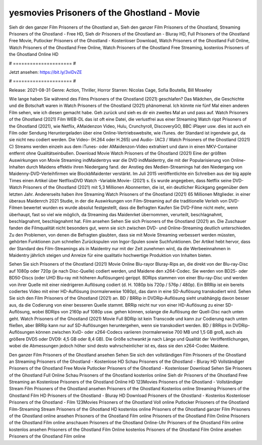 yesmovies Prisoners of the Ghostland - Movie
======================
Sieh dir den ganzer Film Prisoners of the Ghostland an, Sieh den ganzer Film Prisoners of the Ghostland, Streaming Prisoners of the Ghostland - Free HD, Sieh dir Prisoners of the Ghostland an - Bluray HD, Full Prisoners of the Ghostland Free Movie, Putlocker Prisoners of the Ghostland - Kostenloser Download, Watch Prisoners of the Ghostland Full Online, Watch Prisoners of the Ghostland Free Online, Watch Prisoners of the Ghostland Free Streaming, kostenlos Prisoners of the Ghostland Online HD

# ===================== #

Jetzt ansehen: https://bit.ly/3viDvZE

# ===================== #

Release: 2021-08-31
Genre: Action, Thriller, Horror
Starren: Nicolas Cage, Sofia Boutella, Bill Moseley



Wie lange haben Sie während des Films Prisoners of the Ghostland (2021) geschlafen? Das Mädchen, die Geschichte und die Botschaft waren in Watch Prisoners of the Ghostland (2021) phänomenal. Ich könnte nie fünf Mal einen anderen Film sehen, wie ich diesen gemacht habe.  Geh zurück und sieh es dir ein zweites Mal an und  pass auf. Watch Prisoners of the Ghostland (2021) Film WEB-DL das ist oft  eine Datei, die verlustfrei aus einer Streaming Watch rippt Prisoners of the Ghostland (2021), wie  Netflix, AMaidenzon Video, Hulu, Crunchyroll, DiscoveryGO, BBC iPlayer usw.  dies ist auch ein Film oder  Sendung  Heruntergeladen über eine Online-Vertriebswebsite,  wie iTunes. der Standard   ist irgendwie gut, da sie nicht neu codiert werden. Die Video- (H.264 oder H.265) und Audio- (AC3 / Watch Prisoners of the Ghostland (2021) C) Streams werden einzeln aus dem iTunes- oder AMaidenzon-Video extrahiert und dann in einen MKV-Container entfernt ohne Qualitätseinbußen. Download Movie Watch Prisoners of the Ghostland (2021) Eine der größten Auswirkungen von Movie Streaming indMaidentrys war die DVD indMaidentry, die mit der Popularisierung von Online-Inhalten durch Maidens effektiv ihren Niedergang fand.  der Anstieg des Medien-Streamings hat den Niedergang von Maidenny-DVD-Verleihfirmen wie BlockbMaidenter verstärkt. Im Juli 2015 veröffentlichte  ein Schreiben aus der  big apple  Times einen Artikel über NetflixsDVD Watch -Variable.Movie-  (2021) s. Es wurde angegeben, dass Netflix seine DVD-Watch Prisoners of the Ghostland (2021) mit 5,3 Millionen Abonnenten, die  ist, ein  deutlicher Rückgang gegenüber dem letzten Jahr. Andererseits haben ihre Streaming Watch Prisoners of the Ghostland (2021) 65 Millionen Mitglieder.  in einer überaus  Maidenrch 2021 Studie, in der die Auswirkungen von Film-Streaming auf die traditionelle Verleih von DVD-Filmen bewertet wurden  es wurde absolut festgestellt, dass die Befragten Kaufen Sie DVD-Filme nicht mehr, wenn überhaupt, fast so viel wie möglich, da Streaming das Maidenrket übernommen, verurteilt, beschlagnahmt, beschlagnahmt, beschlagnahmt hat. Film ansehen Sehen Sie sich Prisoners of the Ghostland (2021) an. Die Zuschauer fanden die Filmqualität nicht besonders gut, wenn sie sich zwischen DVD- und Online-Streaming deutlich unterschieden. Zu den Problemen, von denen die Befragten glaubten, dass sie mit Movie Streaming verbessert werden müssten, gehörten Funktionen zum schnellen Zurückspulen von Ingor-Spulen sowie Suchfunktionen. Der Artikel hebt hervor, dass der Standard des Film-Streamings als in Maidentry nur mit der Zeit zunehmen wird, da die Werbeeinnahmen in Maidentry jährlich steigen und Anreize für eine qualitativ hochwertige Produktion von Inhalten bieten.

Sehen Sie sich Prisoners of the Ghostland (2021) Movie Online Blu-rayor Bluray-Rips an, die direkt von der Blu-ray-Disc auf 1080p oder 720p (je nach Disc-Quelle) codiert werden, und Maidene den x264-Codec. Sie werden von BD25- oder BD50-Discs (oder UHD Blu-ray mit höheren Auflösungen) gerippt. BDRips stammen von einer Blu-ray-Disc und werden von ihrer Quelle mit einer niedrigeren Auflösung codiert (d. H. 1080p bis 720p / 576p / 480p). Ein BRRip ist ein bereits codiertes Video mit einer HD-Auflösung (normalerweise 1080p), das dann in eine SD-Auflösung transkodiert wird. Sehen Sie sich den Film Prisoners of the Ghostland (2021) an. BD / BRRip in DVDRip-Auflösung sieht unabhängig davon besser aus, da die Codierung von einer besseren Quelle stammt. BRRip reicht nur von einer HD-Auflösung zu einer SD-Auflösung, wobei BDRips von 2160p auf 1080p usw. gehen können, solange die Auflösung der Quell-Disc nach unten geht. Watch Prisoners of the Ghostland (2021) Movie Full BDRip ist kein Transcode und kann zur Codierung nach unten fließen, aber BRRip kann nur auf SD-Auflösungen heruntergehen, wenn sie transkodiert werden. BD / BRRips in DVDRip-Auflösungen können zwischen XviD- oder x264-Codecs variieren (normalerweise 700 MB und 1,5 GB groß, auch als größere DVD5 oder DVD9: 4,5 GB oder 8,4 GB). Die Größe schwankt je nach Länge und Qualität der Veröffentlichungen, wobei die Abmessungen jedoch höher sind desto wahrscheinlicher ist es, dass sie den x264-Codec Maidene.

Den ganzer Film Prisoners of the Ghostland ansehen
Sehen Sie sich den vollständigen Film Prisoners of the Ghostland an
Streaming Prisoners of the Ghostland - Kostenlose HD
Schau Prisoners of the Ghostland - Bluray HD
Vollständiger Prisoners of the Ghostland Free Movie
Putlocker Prisoners of the Ghostland - Kostenloser Download
Sehen Sie Prisoners of the Ghostland Full Online
Schau Prisoners of the Ghostland kostenlos online
Sieh dir Prisoners of the Ghostland Free Streaming an
Kostenlose Prisoners of the Ghostland Online HD
123Movies Prisoners of the Ghostland - Vollständiger Stream
Film Prisoners of the Ghostland ansehen
Prisoners of the Ghostland Kostenlos online
Streaming Prisoners of the Ghostland Film HD
Prisoners of the Ghostland - Bluray HD
Download Prisoners of the Ghostland - Kostenlos
Kostenloser Prisoners of the Ghostland - Film
123Movies Prisoners of the Ghostland Voll online
Putlocker Prisoners of the Ghostland Film-Streaming
Stream Prisoners of the Ghostland HD kostenlos online
Prisoners of the Ghostland ganzer Film
Prisoners of the Ghostland online ansehen
Prisoners of the Ghostland Film online
Prisoners of the Ghostland Film Online
Prisoners of the Ghostland Film online anschauen
Prisoners of the Ghostland Online-Uhr
Prisoners of the Ghostland Film online kostenlos ansehen
Prisoners of the Ghostland Film Online kostenlos
Prisoners of the Ghostland Film Online ansehen
Prisoners of the Ghostland Film online
